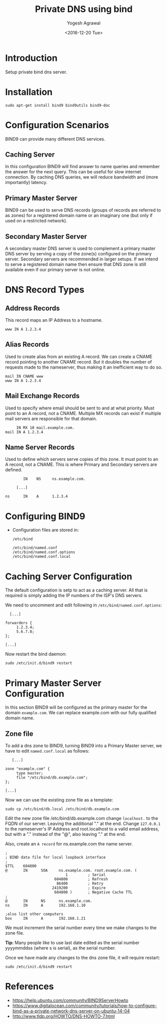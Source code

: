 #+Title: Private DNS using bind
#+Author: Yogesh Agrawal
#+Date: <2016-12-20 Tue>
#+Email: yogesh.agrawal@capitalfloat.com

* Introduction
  Setup private bind dns server.

* Installation
  #+BEGIN_EXAMPLE
  sudo apt-get install bind9 bind9utils bind9-doc
  #+END_EXAMPLE
  
* Configuration Scenarios
  BIND9 can provide many different DNS services.

** Caching Server
   In this configuration BIND9 will find answer to name queries and
   remember the answer for the next query. This can be useful for slow
   internet connection. By caching DNS queries, we will reduce
   bandwidth and (more importantly) latency.

** Primary Master Server
   BIND9 can be used to serve DNS records (groups of records are
   referred to as zones) for a registered domain name or an imaginary
   one (but only if used on a restricted network).

** Secondary Master Server
   A secondary master DNS server is used to complement a primary
   master DNS server by serving a copy of the zone(s) configured on
   the primary server. Secondary servers are recommended in larger
   setups. If we intend to serve a registered domain name then ensure
   that DNS zone is still available even if our primary server is not
   online.

* DNS Record Types
** Address Records
   This record maps an IP Address to a hostname.
   #+BEGIN_EXAMPLE
   www IN A 1.2.3.4
   #+END_EXAMPLE
** Alias Records
   Used to create alias from an existing A record. We can create a
   CNAME record pointing to another CNAME record. But it doubles the
   number of requests made to the nameserver, thus making it an
   inefficient way to do so.
   
   #+BEGIN_EXAMPLE
   mail IN CNAME www
   www IN A 1.2.3.4
   #+END_EXAMPLE
   
** Mail Exchange Records
   Used to specify where email should be sent to and at what
   priority. Must point to an A record, not a CNAME. Multiple MX
   records can exist if multiple mail servers are responsible for that
   domain.
   #+BEGIN_EXAMPLE
        IN MX 10 mail.example.com.
   mail IN A 1.2.3.4
   #+END_EXAMPLE

** Name Server Records
   Used to define which servers serve copies of this zone. It must
   point to an A record, not a CNAME. This is where Primary and
   Secondary servers are defined.
   #+BEGIN_EXAMPLE
           IN    NS     ns.example.com.

        [...]

   ns      IN    A      1.2.3.4
   #+END_EXAMPLE

* Configuring BIND9
  - Configuration files are stored in:
    #+BEGIN_EXAMPLE
    /etc/bind
    #+END_EXAMPLE
    #+BEGIN_EXAMPLE
    /etc/bind/named.conf
    /etc/bind/named.conf.options
    /etc/bind/named.conf.local
    #+END_EXAMPLE
* Caching Server Configuration
  The default configuration is setp to act as a caching server. All
  that is required is simply adding the IP numbers of the ISP's DNS
  servers.

  We need to uncomment and edit following in
  =/etc/bind/named.conf.options=:
  #+BEGIN_EXAMPLE
          [...]

        forwarders {
             1.2.3.4;
             5.6.7.8;
        };

        [...]
  #+END_EXAMPLE

  Now restart the bind daemon:
  #+BEGIN_EXAMPLE
  sudo /etc/init.d/bind9 restart
  #+END_EXAMPLE

* Primary Master Server Configuration
  In this section BIND9 will be configured as the primary master for
  the domain =example.com=. We can replace example.com with our fully
  qualified domain name.

** Zone file
   To add a dns zone to BIND9, turning BIND9 into a Primary Master
   server, we have to edit =named.conf.local= as follows:
   #+BEGIN_EXAMPLE
           [...]

        zone "example.com" {
             type master;
             file "/etc/bind/db.example.com";
        };

        [...]
   #+END_EXAMPLE

   Now we can use the existing zone file as a template:
   
   #+BEGIN_EXAMPLE
   sudo cp /etc/bind/db.local /etc/bind/db.example.com
   #+END_EXAMPLE

   Edit the new zone file /etc/bind/db.example.com change =localhost.=
   to the FQDN of our server. Leaving the additional "." at the
   end. Change =127.0.0.1= to the nameserver's IP Address and
   root.localhost to a valid email address, but with a "." instead of
   the "@", also leaving "." at the end.

   Also, create an =A record= for ns.example.com the name server.

   #+BEGIN_EXAMPLE
   ;
   ; BIND data file for local loopback interface
   ;
   $TTL    604800
   @       IN      SOA     ns.example.com. root.example.com. (
                              1         ; Serial
                         604800         ; Refresh
                          86400         ; Retry
                        2419200         ; Expire
                         604800 )       ; Negative Cache TTL
   ;
   @       IN      NS      ns.example.com.
   ns      IN      A       192.168.1.10
   
   ;also list other computers
   box     IN      A       192.168.1.21
   #+END_EXAMPLE

   We must increment the serial number every time we make changes to
   the zone file.

   *Tip:* Many people like to use last date edited as the serial
   number yyyymmddss (where s is serial), as the serial number.
   
   Once we have made any changes to the dns zone file, it will require
   restart:
   #+BEGIN_EXAMPLE
   sudo /etc/init.d/bind9 restart
   #+END_EXAMPLE
   
* References
  - https://help.ubuntu.com/community/BIND9ServerHowto
  - https://www.digitalocean.com/community/tutorials/how-to-configure-bind-as-a-private-network-dns-server-on-ubuntu-14-04 
  - http://www.tldp.org/HOWTO/DNS-HOWTO-7.html
